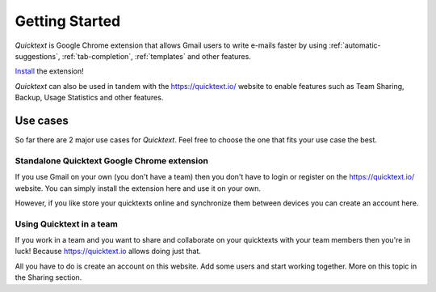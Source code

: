 .. _getting-started:

Getting Started
================

`Quicktext` is Google Chrome extension that allows Gmail users to write
e-mails faster by using :ref:`automatic-suggestions`, :ref:`tab-completion`,
:ref:`templates` and other features.

.. raw:: html

    <object width="480" height="385"><param name="movie"
    value="http://www.youtube.com/v/SBqYZ3KdAUc&hl=en_US&fs=1&rel=0"></param><param
    name="allowFullScreen" value="true"></param><param
    name="allowscriptaccess" value="always"></param><embed
    src="http://www.youtube.com/v/SBqYZ3KdAUc&hl=en_US&fs=1&rel=0"
    type="application/x-shockwave-flash" allowscriptaccess="always"
    allowfullscreen="true" width="480"
    height="385"></embed></object>

Install_ the extension!

`Quicktext` can also be used in tandem with the https://quicktext.io/ website to
enable features such as Team Sharing, Backup, Usage Statistics and other features.

Use cases
---------

So far there are 2 major use cases for `Quicktext`. Feel free to choose the one
that fits your use case the best.

Standalone Quicktext Google Chrome extension
+++++++++++++++++++++++++++++++++++++++++++++

If you use Gmail on your own (you don't have a team) then you don't have to
login or register on the https://quicktext.io/ website. You can simply install
the extension here and use it on your own.

However, if you like store your quicktexts online and synchronize them between
devices you can create an account here.


Using Quicktext in a team
+++++++++++++++++++++++++

If you work in a team and you want to share and collaborate on your quicktexts
with your team members then you're in luck! Because https://quicktext.io allows
doing just that.

All you have to do is create an account on this website. Add some users and
start working together. More on this topic in the Sharing section.

.. _Install: https://chrome.google.com/webstore/detail/quicktext-for-gmail/fbkpbekdjdelappaffjlbfffidknkeko
